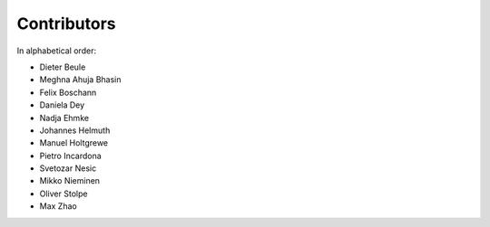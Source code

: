 .. _contributors:

============
Contributors
============

In alphabetical order:

- Dieter Beule
- Meghna Ahuja Bhasin
- Felix Boschann
- Daniela Dey
- Nadja Ehmke
- Johannes Helmuth
- Manuel Holtgrewe
- Pietro Incardona
- Svetozar Nesic
- Mikko Nieminen
- Oliver Stolpe
- Max Zhao
